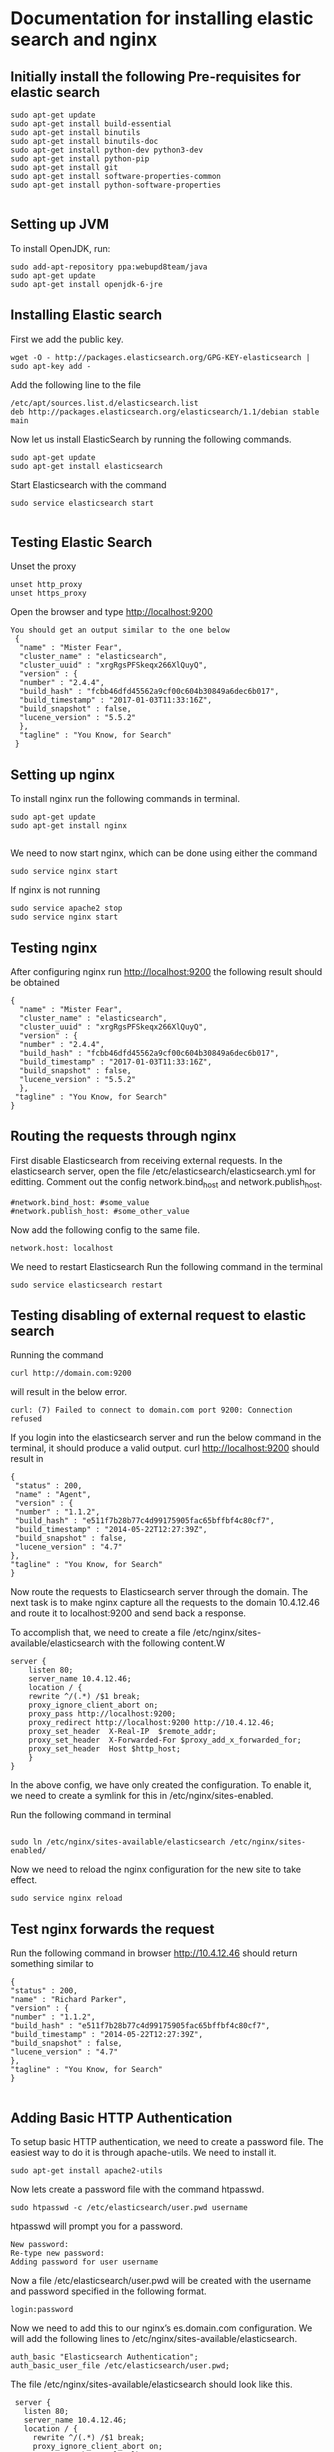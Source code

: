 * Documentation for installing elastic search and nginx 
  
** Initially install the following Pre-requisites for elastic search
#+BEGIN_EXAMPLE
  sudo apt-get update
  sudo apt-get install build-essential
  sudo apt-get install binutils
  sudo apt-get install binutils-doc
  sudo apt-get install python-dev python3-dev
  sudo apt-get install python-pip
  sudo apt-get install git
  sudo apt-get install software-properties-common
  sudo apt-get install python-software-properties

#+END_EXAMPLE


** Setting up JVM
   To install OpenJDK, run:
#+BEGIN_EXAMPLE
   sudo add-apt-repository ppa:webupd8team/java
   sudo apt-get update
   sudo apt-get install openjdk-6-jre
#+END_EXAMPLE



** Installing Elastic search
   First we add the public key.
   #+BEGIN_EXAMPLE
   wget -O - http://packages.elasticsearch.org/GPG-KEY-elasticsearch | sudo apt-key add -
   #+END_EXAMPLE
   Add the following line to the file
#+BEGIN_EXAMPLE
   /etc/apt/sources.list.d/elasticsearch.list
   deb http://packages.elasticsearch.org/elasticsearch/1.1/debian stable main
#+END_EXAMPLE

   
   Now let us install ElasticSearch by running the following commands.
#+BEGIN_EXAMPLE
   sudo apt-get update
   sudo apt-get install elasticsearch
#+END_EXAMPLE

   
   Start Elasticsearch with the command
#+BEGIN_EXAMPLE
   sudo service elasticsearch start

#+END_EXAMPLE
   

** Testing Elastic Search
   Unset the proxy
#+BEGIN_EXAMPLE
   unset http_proxy
   unset https_proxy
#+END_EXAMPLE

  Open the browser and type http://localhost:9200
#+BEGIN_EXAMPLE
 You should get an output similar to the one below
  {
   "name" : "Mister Fear",
   "cluster_name" : "elasticsearch",
   "cluster_uuid" : "xrgRgsPFSkeqx266XlQuyQ",
   "version" : {
   "number" : "2.4.4",
   "build_hash" : "fcbb46dfd45562a9cf00c604b30849a6dec6b017",
   "build_timestamp" : "2017-01-03T11:33:16Z",
   "build_snapshot" : false,
   "lucene_version" : "5.5.2"
   },
   "tagline" : "You Know, for Search"
  }
#+END_EXAMPLE
 


** Setting up nginx
  To install nginx run the following commands in terminal.
#+BEGIN_EXAMPLE
  sudo apt-get update
  sudo apt-get install nginx

#+END_EXAMPLE

  We need to now start nginx, which can be done using either the command
#+BEGIN_EXAMPLE
  sudo service nginx start
#+END_EXAMPLE
  If  nginx is not running 
#+BEGIN_EXAMPLE
  sudo service apache2 stop
  sudo service nginx start
#+END_EXAMPLE


** Testing nginx
  After configuring nginx run http://localhost:9200 
  the following result should be obtained
#+BEGIN_EXAMPLE
 {
   "name" : "Mister Fear",
   "cluster_name" : "elasticsearch",
   "cluster_uuid" : "xrgRgsPFSkeqx266XlQuyQ",
   "version" : {
   "number" : "2.4.4",
   "build_hash" : "fcbb46dfd45562a9cf00c604b30849a6dec6b017",
   "build_timestamp" : "2017-01-03T11:33:16Z",
   "build_snapshot" : false,
   "lucene_version" : "5.5.2"
   },
  "tagline" : "You Know, for Search"
 }
#+END_EXAMPLE
 


** Routing the requests through nginx
   First disable Elasticsearch from receiving external requests. In the
   elasticsearch server, open the file /etc/elasticsearch/elasticsearch.yml for
   editting. Comment out the config network.bind_host and network.publish_host.

#+BEGIN_EXAMPLE
   #network.bind_host: #some_value
   #network.publish_host: #some_other_value 
#+END_EXAMPLE
    Now add the following config to the same file.
#+BEGIN_EXAMPLE
   network.host: localhost
#+END_EXAMPLE

   We need to restart Elasticsearch  Run the following command in the terminal
#+BEGIN_EXAMPLE
   sudo service elasticsearch restart
#+END_EXAMPLE


** Testing disabling of external request to elastic search
   Running the command
#+BEGIN_EXAMPLE
   curl http://domain.com:9200
#+END_EXAMPLE
will result in the below error. 
#+BEGIN_EXAMPLE
   curl: (7) Failed to connect to domain.com port 9200: Connection refused
#+END_EXAMPLE
   
   
   If you login into the elasticsearch server and run the below command 
   in the terminal, it should produce a valid output.
   curl http://localhost:9200
   should result in
#+BEGIN_EXAMPLE
   {
    "status" : 200,
    "name" : "Agent",
    "version" : {
    "number" : "1.1.2",
    "build_hash" : "e511f7b28b77c4d99175905fac65bffbf4c80cf7",
    "build_timestamp" : "2014-05-22T12:27:39Z",
    "build_snapshot" : false,
    "lucene_version" : "4.7"
   },
   "tagline" : "You Know, for Search"
   }
#+END_EXAMPLE
   Now route the requests to Elasticsearch server through the domain.
   The next task is to make nginx capture all the requests to the 
   domain 10.4.12.46 and route it to localhost:9200 and send back a response.

   To accomplish that, we need to create a file  
   /etc/nginx/sites-available/elasticsearch with the following content.W
#+BEGIN_EXAMPLE
   server {
       listen 80;
       server_name 10.4.12.46;
       location / {
       rewrite ^/(.*) /$1 break;
       proxy_ignore_client_abort on;
       proxy_pass http://localhost:9200;
       proxy_redirect http://localhost:9200 http://10.4.12.46;
       proxy_set_header  X-Real-IP  $remote_addr;
       proxy_set_header  X-Forwarded-For $proxy_add_x_forwarded_for;
       proxy_set_header  Host $http_host;
       }
   }
#+END_EXAMPLE   

   In the above config, we have only created the configuration. 
   To enable it, we need to create a symlink for this in
   /etc/nginx/sites-enabled.
   
   Run the following command in terminal 
#+BEGIN_EXAMPLE
     
   sudo ln /etc/nginx/sites-available/elasticsearch /etc/nginx/sites-enabled/
#+END_EXAMPLE
   Now we need to reload the nginx configuration for the new site to take
   effect.
#+BEGIN_EXAMPLE
   sudo service nginx reload
#+END_EXAMPLE  
  


** Test nginx forwards the request

   Run the following command in browser
   http://10.4.12.46
   should return something similar to
#+BEGIN_EXAMPLE
   {
   "status" : 200,
   "name" : "Richard Parker",
   "version" : {
   "number" : "1.1.2",
   "build_hash" : "e511f7b28b77c4d99175905fac65bffbf4c80cf7",
   "build_timestamp" : "2014-05-22T12:27:39Z",
   "build_snapshot" : false,
   "lucene_version" : "4.7"
   },
   "tagline" : "You Know, for Search"
   }

#+END_EXAMPLE   
  

** Adding Basic HTTP Authentication
   To setup basic HTTP authentication, we need to create a password file. 
   The easiest way to do it is through apache-utils. We need to install it.
#+BEGIN_EXAMPLE
   sudo apt-get install apache2-utils
#+END_EXAMPLE
   Now lets create a password file with the command htpasswd. 
#+BEGIN_EXAMPLE
   sudo htpasswd -c /etc/elasticsearch/user.pwd username
#+END_EXAMPLE

   htpasswd will prompt you for a password.
#+BEGIN_EXAMPLE
   New password: 
   Re-type new password: 
   Adding password for user username
#+END_EXAMPLE
   Now a file /etc/elasticsearch/user.pwd will be created with 
   the username and password specified in the following format.
#+BEGIN_EXAMPLE
   login:password
#+END_EXAMPLE
   Now we need to add this to our nginx’s es.domain.com configuration.
 We will add the following lines to /etc/nginx/sites-available/elasticsearch.
#+BEGIN_EXAMPLE
   auth_basic "Elasticsearch Authentication";
   auth_basic_user_file /etc/elasticsearch/user.pwd;
#+END_EXAMPLE
  
   The file /etc/nginx/sites-available/elasticsearch should look like this.
#+BEGIN_EXAMPLE
    server {
      listen 80;
      server_name 10.4.12.46;
      location / {
        rewrite ^/(.*) /$1 break;
        proxy_ignore_client_abort on;
        proxy_pass http://localhost:9200;
        proxy_redirect http://localhost:9200 https://10.4.12.46;
        proxy_set_header  X-Real-IP  $remote_addr;
        proxy_set_header  X-Forwarded-For $proxy_add_x_forwarded_for;
        proxy_set_header  Host $http_host;
        auth_basic "Elasticsearch Authentication";
        auth_basic_user_file /etc/elasticsearch/user.pwd;
        }
   }
#+END_EXAMPLE

   
   Now lets reload nginx 
#+BEGIN_EXAMPLE
   sudo service nginx reload
#+END_EXAMPLE



** Testing HTTP Authentication

   Let us try to access Elasticsearch without authentication should cause an error.
#+BEGIN_EXAMPLE
   curl http://10.4.12.46
#+END_EXAMPLE

   should result in
#+BEGIN_EXAMPLE
   <html>
     <head><title>401 Authorization Required</title></head>
     <body bgcolor="white">
        <center><h1>401 Authorization Required</h1></center>
        <hr><center>nginx/1.4.1 (Ubuntu)</center>
     </body>
   </html>
#+END_EXAMPLE

   
   Now let us try the same command with authentication.
#+BEGIN_EXAMPLE
   curl -u username http://es.domain.com
#+END_EXAMPLE

   will prompt you for the password.
   Enter host password for user 'username':
   Following the correct password, you should get the status message
#+BEGIN_EXAMPLE
   {
    "status" : 200,
    "name" : "Steel Spider",
    "version" : {
    "number" : "1.2.1",
    "build_hash" : "6c95b759f9e7ef0f8e17f77d850da43ce8a4b364",
    "build_timestamp" : "2014-06-03T15:02:52Z",
    "build_snapshot" : false,
    "lucene_version" : "4.8"
   },
  "tagline" : "You Know, for Search"
  }
#+END_EXAMPLE
   



